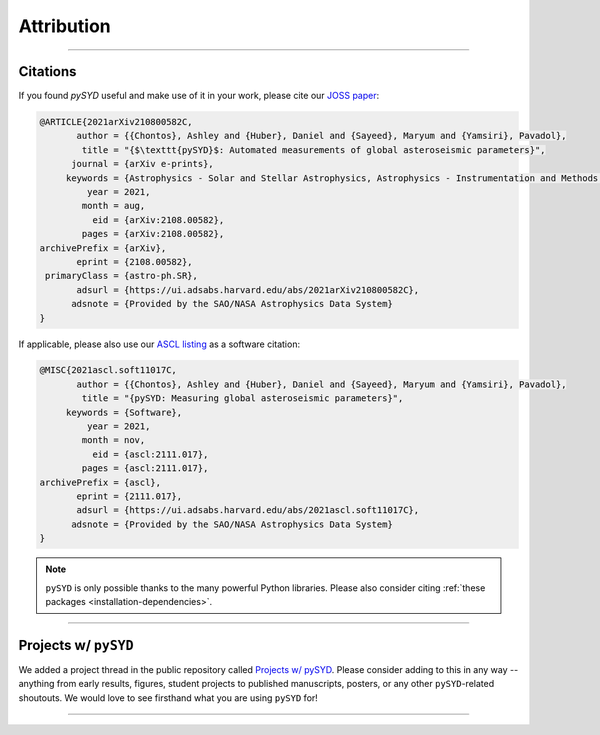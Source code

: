 .. _attribution-index:

***********
Attribution
***********

-----

.. _attribution-citing:

Citations
=========

If you found `pySYD` useful and make use of it in your work, please cite our `JOSS paper <https://arxiv.org/abs/2108.00582>`_:

.. code-block::

    @ARTICLE{2021arXiv210800582C,
           author = {{Chontos}, Ashley and {Huber}, Daniel and {Sayeed}, Maryum and {Yamsiri}, Pavadol},
            title = "{$\texttt{pySYD}$: Automated measurements of global asteroseismic parameters}",
          journal = {arXiv e-prints},
         keywords = {Astrophysics - Solar and Stellar Astrophysics, Astrophysics - Instrumentation and Methods for Astrophysics},
             year = 2021,
            month = aug,
              eid = {arXiv:2108.00582},
            pages = {arXiv:2108.00582},
    archivePrefix = {arXiv},
           eprint = {2108.00582},
     primaryClass = {astro-ph.SR}, 
           adsurl = {https://ui.adsabs.harvard.edu/abs/2021arXiv210800582C},
          adsnote = {Provided by the SAO/NASA Astrophysics Data System}
    }
    
If applicable, please also use our `ASCL listing <https://ui.adsabs.harvard.edu/abs/2021ascl.soft11017C>`_ as a software citation:

.. code-block::

    @MISC{2021ascl.soft11017C,
           author = {{Chontos}, Ashley and {Huber}, Daniel and {Sayeed}, Maryum and {Yamsiri}, Pavadol},
            title = "{pySYD: Measuring global asteroseismic parameters}",
         keywords = {Software},
             year = 2021,
            month = nov,
              eid = {ascl:2111.017},
            pages = {ascl:2111.017},
    archivePrefix = {ascl},
           eprint = {2111.017},
           adsurl = {https://ui.adsabs.harvard.edu/abs/2021ascl.soft11017C},
          adsnote = {Provided by the SAO/NASA Astrophysics Data System}
    }

.. note::

    ``pySYD`` is only possible thanks to the many powerful Python libraries.
    Please also consider citing :ref:`these packages <installation-dependencies>`.


----

.. _attribution-projects:

Projects w/ ``pySYD``
=====================

We added a project thread in the public repository called `Projects w/ pySYD <https://github.com/ashleychontos/pySYD/discussions/28>`_.
Please consider adding to this in any way -- anything from early results, figures, student projects to published manuscripts, posters,
or any other ``pySYD``-related shoutouts. We would love to see firsthand what you are using ``pySYD`` for!

-----
